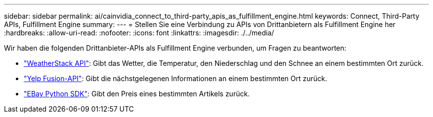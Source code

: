 ---
sidebar: sidebar 
permalink: ai/cainvidia_connect_to_third-party_apis_as_fulfillment_engine.html 
keywords: Connect, Third-Party APIs, Fulfillment Engine 
summary:  
---
= Stellen Sie eine Verbindung zu APIs von Drittanbietern als Fulfillment Engine her
:hardbreaks:
:allow-uri-read: 
:nofooter: 
:icons: font
:linkattrs: 
:imagesdir: ./../media/


[role="lead"]
Wir haben die folgenden Drittanbieter-APIs als Fulfillment Engine verbunden, um Fragen zu beantworten:

* https://weatherstack.com/["WeatherStack API"^]: Gibt das Wetter, die Temperatur, den Niederschlag und den Schnee an einem bestimmten Ort zurück.
* https://www.yelp.com/fusion["Yelp Fusion-API"^]: Gibt die nächstgelegenen Informationen an einem bestimmten Ort zurück.
* https://github.com/timotheus/ebaysdk-python["EBay Python SDK"^]: Gibt den Preis eines bestimmten Artikels zurück.

